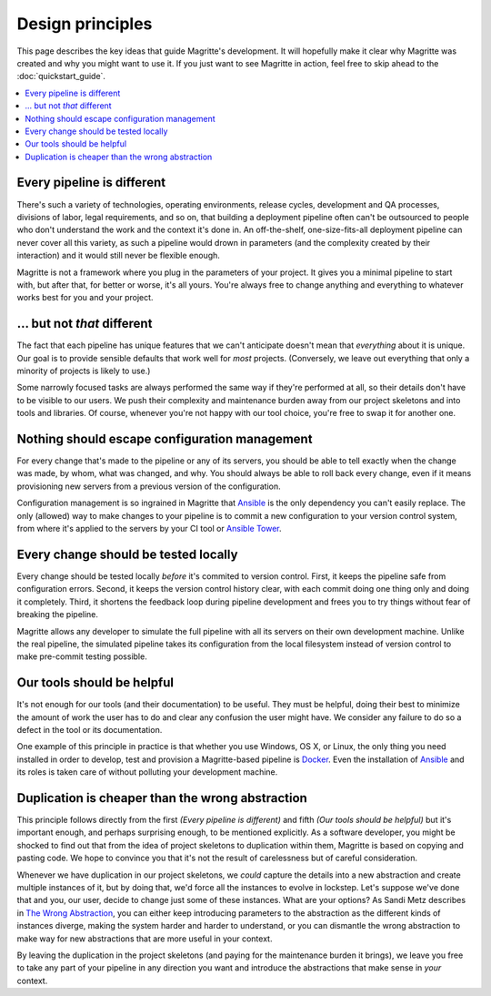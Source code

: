 =================
Design principles
=================

This page describes the key ideas that guide Magritte's development. It will
hopefully make it clear why Magritte was created and why you might want to use
it. If you just want to see Magritte in action, feel free to skip ahead to the
:doc:`quickstart_guide`.

.. contents::
   :backlinks: none
   :local:

---------------------------
Every pipeline is different
---------------------------

There's such a variety of technologies, operating environments, release cycles,
development and QA processes, divisions of labor, legal requirements, and so
on, that building a deployment pipeline often can't be outsourced to people who
don't understand the work and the context it's done in. An off-the-shelf,
one-size-fits-all deployment pipeline can never cover all this variety, as such
a pipeline would drown in parameters (and the complexity created by their
interaction) and it would still never be flexible enough.

Magritte is not a framework where you plug in the parameters of your project. It
gives you a minimal pipeline to start with, but after that, for better or worse,
it's all yours. You're always free to change anything and everything to whatever
works best for you and your project.

----------------------------
... but not *that* different
----------------------------

The fact that each pipeline has unique features that we can't anticipate doesn't
mean that *everything* about it is unique. Our goal is to provide sensible
defaults that work well for *most* projects. (Conversely, we leave out
everything that only a minority of projects is likely to use.)

Some narrowly focused tasks are always performed the same way if they're
performed at all, so their details don't have to be visible to our users. We
push their complexity and maintenance burden away from our project skeletons and
into tools and libraries. Of course, whenever you're not happy with our tool
choice, you're free to swap it for another one.

----------------------------------------------
Nothing should escape configuration management
----------------------------------------------

For every change that's made to the pipeline or any of its servers, you should
be able to tell exactly when the change was made, by whom, what was changed, and
why. You should always be able to roll back every change, even if it means
provisioning new servers from a previous version of the configuration.

Configuration management is so ingrained in Magritte that Ansible_ is the only
dependency you can't easily replace. The only (allowed) way to make changes to
your pipeline is to commit a new configuration to your version control system,
from where it's applied to the servers by your CI tool or `Ansible Tower`_.

-------------------------------------
Every change should be tested locally
-------------------------------------

Every change should be tested locally *before* it's commited to version
control.  First, it keeps the pipeline safe from configuration errors. Second,
it keeps the version control history clear, with each commit doing one thing
only and doing it completely. Third, it shortens the feedback loop during
pipeline development and frees you to try things without fear of breaking the
pipeline.

Magritte allows any developer to simulate the full pipeline with all its
servers on their own development machine. Unlike the real pipeline, the
simulated pipeline takes its configuration from the local filesystem instead of
version control to make pre-commit testing possible.

---------------------------
Our tools should be helpful
---------------------------

It's not enough for our tools (and their documentation) to be useful. They must
be helpful, doing their best to minimize the amount of work the user has to do
and clear any confusion the user might have. We consider any failure to do so a
defect in the tool or its documentation.

One example of this principle in practice is that whether you use Windows, OS
X, or Linux, the only thing you need installed in order to develop, test and
provision a Magritte-based pipeline is Docker_. Even the installation of
Ansible_ and its roles is taken care of without polluting your development
machine.

-------------------------------------------------
Duplication is cheaper than the wrong abstraction
-------------------------------------------------

This principle follows directly from the first *(Every pipeline is different)*
and fifth *(Our tools should be helpful)* but it's important enough, and
perhaps surprising enough, to be mentioned explicitly. As a software developer,
you might be shocked to find out that from the idea of project skeletons to
duplication within them, Magritte is based on copying and pasting code. We hope
to convince you that it's not the result of carelessness but of careful
consideration.

Whenever we have duplication in our project skeletons, we *could* capture the
details into a new abstraction and create multiple instances of it, but by doing
that, we'd force all the instances to evolve in lockstep. Let's suppose we've
done that and you, our user, decide to change just some of these instances. What
are your options? As Sandi Metz describes in `The Wrong Abstraction`_, you can
either keep introducing parameters to the abstraction as the different kinds of
instances diverge, making the system harder and harder to understand, or you can
dismantle the wrong abstraction to make way for new abstractions that are more
useful in your context.

By leaving the duplication in the project skeletons (and paying for the
maintenance burden it brings), we leave you free to take any part of your
pipeline in any direction you want and introduce the abstractions that make
sense in *your* context.

.. _Ansible: https://www.ansible.com
.. _Ansible Tower: https://www.ansible.com/tower
.. _Docker: https://www.docker.com
.. _The Wrong Abstraction: http://www.sandimetz.com/blog/2016/1/20/the-wrong-abstraction
